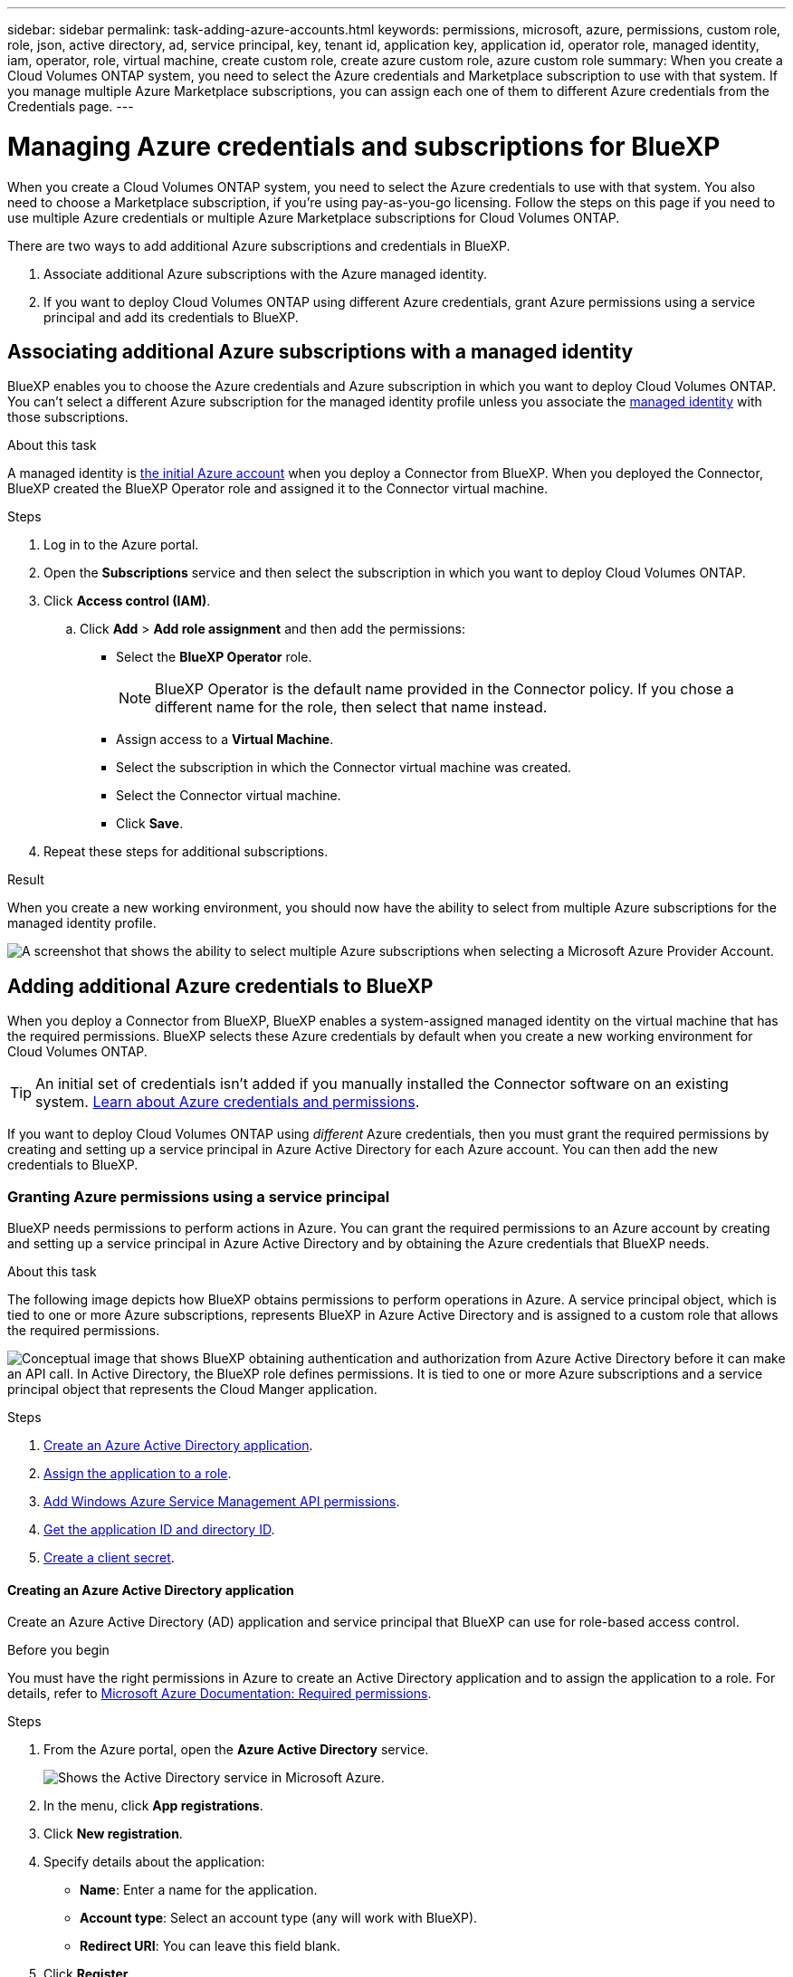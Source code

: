 ---
sidebar: sidebar
permalink: task-adding-azure-accounts.html
keywords: permissions, microsoft, azure, permissions, custom role, role, json, active directory, ad, service principal, key, tenant id, application key, application id, operator role, managed identity, iam, operator, role, virtual machine, create custom role, create azure custom role, azure custom role
summary: When you create a Cloud Volumes ONTAP system, you need to select the Azure credentials and Marketplace subscription to use with that system. If you manage multiple Azure Marketplace subscriptions, you can assign each one of them to different Azure credentials from the Credentials page.
---

= Managing Azure credentials and subscriptions for BlueXP
:hardbreaks:
:nofooter:
:icons: font
:linkattrs:
:imagesdir: ./media/

[.lead]
When you create a Cloud Volumes ONTAP system, you need to select the Azure credentials to use with that system. You also need to choose a Marketplace subscription, if you're using pay-as-you-go licensing. Follow the steps on this page if you need to use multiple Azure credentials or multiple Azure Marketplace subscriptions for Cloud Volumes ONTAP.

There are two ways to add additional Azure subscriptions and credentials in BlueXP.

. Associate additional Azure subscriptions with the Azure managed identity.

. If you want to deploy Cloud Volumes ONTAP using different Azure credentials, grant Azure permissions using a service principal and add its credentials to BlueXP.

== Associating additional Azure subscriptions with a managed identity

BlueXP enables you to choose the Azure credentials and Azure subscription in which you want to deploy Cloud Volumes ONTAP. You can't select a different Azure subscription for the managed identity profile unless you associate the https://docs.microsoft.com/en-us/azure/active-directory/managed-identities-azure-resources/overview[managed identity^] with those subscriptions.

.About this task

A managed identity is link:concept-accounts-azure.html[the initial Azure account] when you deploy a Connector from BlueXP. When you deployed the Connector, BlueXP created the BlueXP Operator role and assigned it to the Connector virtual machine.

.Steps

. Log in to the Azure portal.

. Open the *Subscriptions* service and then select the subscription in which you want to deploy Cloud Volumes ONTAP.

. Click *Access control (IAM)*.

.. Click *Add* > *Add role assignment* and then add the permissions:

* Select the *BlueXP Operator* role.
+
NOTE: BlueXP Operator is the default name provided in the Connector policy. If you chose a different name for the role, then select that name instead.

* Assign access to a *Virtual Machine*.

* Select the subscription in which the Connector virtual machine was created.

* Select the Connector virtual machine.

* Click *Save*.

. Repeat these steps for additional subscriptions.

.Result

When you create a new working environment, you should now have the ability to select from multiple Azure subscriptions for the managed identity profile.

image:screenshot_accounts_switch_azure_subscription.gif[A screenshot that shows the ability to select multiple Azure subscriptions when selecting a Microsoft Azure Provider Account.]

== Adding additional Azure credentials to BlueXP

When you deploy a Connector from BlueXP, BlueXP enables a system-assigned managed identity on the virtual machine that has the required permissions. BlueXP selects these Azure credentials by default when you create a new working environment for Cloud Volumes ONTAP.

TIP: An initial set of credentials isn't added if you manually installed the Connector software on an existing system. link:concept-accounts-azure.html[Learn about Azure credentials and permissions].

If you want to deploy Cloud Volumes ONTAP using _different_ Azure credentials, then you must grant the required permissions by creating and setting up a service principal in Azure Active Directory for each Azure account. You can then add the new credentials to BlueXP.

=== Granting Azure permissions using a service principal

BlueXP needs permissions to perform actions in Azure. You can grant the required permissions to an Azure account by creating and setting up a service principal in Azure Active Directory and by obtaining the Azure credentials that BlueXP needs.

.About this task

The following image depicts how BlueXP obtains permissions to perform operations in Azure. A service principal object, which is tied to one or more Azure subscriptions, represents BlueXP in Azure Active Directory and is assigned to a custom role that allows the required permissions.

image:diagram_azure_authentication.png["Conceptual image that shows BlueXP obtaining authentication and authorization from Azure Active Directory before it can make an API call. In Active Directory, the BlueXP role defines permissions. It is tied to one or more Azure subscriptions and a service principal object that represents the Cloud Manger application."]

.Steps

. <<Creating an Azure Active Directory application,Create an Azure Active Directory application>>.

. <<Assigning the application to a role,Assign the application to a role>>.

. <<Adding Windows Azure Service Management API permissions,Add Windows Azure Service Management API permissions>>.

. <<Getting the application ID and directory ID,Get the application ID and directory ID>>.

. <<Creating a client secret,Create a client secret>>.

==== Creating an Azure Active Directory application

Create an Azure Active Directory (AD) application and service principal that BlueXP can use for role-based access control.

.Before you begin

You must have the right permissions in Azure to create an Active Directory application and to assign the application to a role. For details, refer to https://docs.microsoft.com/en-us/azure/active-directory/develop/howto-create-service-principal-portal#required-permissions/[Microsoft Azure Documentation: Required permissions^].

.Steps
. From the Azure portal, open the *Azure Active Directory* service.
+
image:screenshot_azure_ad.gif[Shows the Active Directory service in Microsoft Azure.]

. In the menu, click *App registrations*.

. Click *New registration*.

. Specify details about the application:

* *Name*: Enter a name for the application.
* *Account type*: Select an account type (any will work with BlueXP).
* *Redirect URI*: You can leave this field blank.

. Click *Register*.

.Result

You've created the AD application and service principal.

==== Assigning the application to a role

You must bind the service principal to one or more Azure subscriptions and assign it the custom "BlueXP Operator" role so BlueXP has permissions in Azure.

.Steps

. Create a custom role:

.. Copy the contents of the link:reference-permissions-azure.html[custom role permissions for the Connector] and save them in a JSON file.

.. Modify the JSON file by adding Azure subscription IDs to the assignable scope.
+
You should add the ID for each Azure subscription from which users will create Cloud Volumes ONTAP systems.
+
*Example*
+
[source,json]
"AssignableScopes": [
"/subscriptions/d333af45-0d07-4154-943d-c25fbzzzzzzz",
"/subscriptions/54b91999-b3e6-4599-908e-416e0zzzzzzz",
"/subscriptions/398e471c-3b42-4ae7-9b59-ce5bbzzzzzzz"

.. Use the JSON file to create a custom role in Azure.
+
The following steps describe how to create the role by using Bash in Azure Cloud Shell.
+
* Start https://docs.microsoft.com/en-us/azure/cloud-shell/overview[Azure Cloud Shell^] and choose the Bash environment.

* Upload the JSON file.
+
image:screenshot_azure_shell_upload.png[A screenshot of the Azure Cloud Shell where you can choose the option to upload a file.]

* Use the Azure CLI to create the custom role:
+
[source,azurecli]
az role definition create --role-definition Connector_Policy.json
+
You should now have a custom role called BlueXP Operator that you can assign to the Connector virtual machine.

. Assign the application to the role:

.. From the Azure portal, open the *Subscriptions* service.

.. Select the subscription.

.. Click *Access control (IAM) > Add > Add role assignment*.

.. In the *Role* tab, select the *BlueXP Operator* role and click *Next*.

.. In the *Members* tab, complete the following steps:

* Keep *User, group, or service principal* selected.
* Click *Select members*.
+
image:screenshot-azure-service-principal-role.png[A screenshot of the Azure portal that shows the Members tab when adding a role to an application.]
* Search for the name of the application.
+
Here's an example:
+
image:screenshot_azure_service_principal_role.png[A screenshot of the Azure portal that shows the Add role assignment form in the Azure portal.]

* Select the application and click *Select*.
* Click *Next*.

.. Click *Review + assign*.
+
The service principal now has the required Azure permissions to deploy the Connector.
+
If you want to deploy Cloud Volumes ONTAP from multiple Azure subscriptions, then you must bind the service principal to each of those subscriptions. BlueXP enables you to select the subscription that you want to use when deploying Cloud Volumes ONTAP.

==== Adding Windows Azure Service Management API permissions

The service principal must have "Windows Azure Service Management API" permissions.

.Steps

. In the *Azure Active Directory* service, click *App registrations* and select the application.

. Click *API permissions > Add a permission*.

. Under *Microsoft APIs*, select *Azure Service Management*.
+
image:screenshot_azure_service_mgmt_apis.gif[A screenshot of the Azure portal that shows the Azure Service Management API permissions.]

. Click *Access Azure Service Management as organization users* and then click *Add permissions*.
+
image:screenshot_azure_service_mgmt_apis_add.gif[A screenshot of the Azure portal that shows adding the Azure Service Management APIs.]

[[ids]]
==== Getting the application ID and directory ID

When you add the Azure account to BlueXP, you need to provide the application (client) ID and the directory (tenant) ID for the application. BlueXP uses the IDs to programmatically sign in.

.Steps

. In the *Azure Active Directory* service, click *App registrations* and select the application.

. Copy the *Application (client) ID* and the *Directory (tenant) ID*.
+
image:screenshot_azure_app_ids.gif[A screenshot that shows the application (client) ID and directory (tenant) ID for an application in Azure Active Directory.]

==== Creating a client secret

You need to create a client secret and then provide BlueXP with the value of the secret so BlueXP can use it to authenticate with Azure AD.

.Steps

. Open the *Azure Active Directory* service.

. Click *App registrations* and select your application.

. Click *Certificates & secrets > New client secret*.

. Provide a description of the secret and a duration.

. Click *Add*.

. Copy the value of the client secret.
+
image:screenshot_azure_client_secret.gif[A screenshot of the Azure portal that shows a client secret for the Azure AD service principal.]

.Result

Your service principal is now setup and you should have copied the application (client) ID, the directory (tenant) ID, and the value of the client secret. You need to enter this information in BlueXP when you add an Azure account.

=== Adding the credentials to BlueXP

After you provide an Azure account with the required permissions, you can add the credentials for that account to BlueXP. Completing this step enables you to launch Cloud Volumes ONTAP using different Azure credentials.

.Before you get started

If you just created these credentials in your cloud provider, it might take a few minutes until they are available for use. Wait a few minutes before you add the credentials to BlueXP.

.What you'll need

You need to create a Connector before you can change BlueXP settings. link:concept-connectors.html#how-to-create-a-connector[Learn how].

.Steps

. In the upper right of the BlueXP console, click the Settings icon, and select *Credentials*.
+
image:screenshot_settings_icon.gif[A screenshot that shows the Settings icon in the upper right of the BlueXP console.]

. Click *Add Credentials* and follow the steps in the wizard.

.. *Credentials Location*: Select *Microsoft Azure > Connector*.

.. *Define Credentials*: Enter information about the Azure Active Directory service principal that grants the required permissions:
+
* Application (client) ID: See <<Getting the application ID and directory ID>>.
* Directory (tenant) ID: See <<Getting the application ID and directory ID>>.
* Client Secret: See <<Creating a client secret>>.

.. *Marketplace Subscription*: Associate a Marketplace subscription with these credentials by subscribing now or by selecting an existing subscription.
+
To pay for Cloud Volumes ONTAP at an hourly rate (PAYGO), these Azure credentials must be associated with a subscription from the Azure Marketplace.

.. *Review*: Confirm the details about the new credentials and click *Add*.

.Result

You can now switch to different set of credentials from the Details and Credentials page https://docs.netapp.com/us-en/cloud-manager-cloud-volumes-ontap/task-deploying-otc-azure.html[when creating a new working environment^]

image:screenshot_accounts_switch_azure.gif[A screenshot that shows selecting between credentials after clicking Edit Credentials in the Details & Credentials page.]

== Manage existing credentials

Manage the Azure credentials that you've already added to BlueXP by associating a Marketplace subscription, editing credentials, and deleting them.

=== Associating an Azure Marketplace subscription to credentials

After you add your Azure credentials to BlueXP, you can associate an Azure Marketplace subscription to those credentials. The subscription enables you to create a pay-as-you-go Cloud Volumes ONTAP system, and to use other NetApp cloud services.

There are two scenarios in which you might associate an Azure Marketplace subscription after you've already added the credentials to BlueXP:

* You didn't associate a subscription when you initially added the credentials to BlueXP.
* You want to replace an existing Azure Marketplace subscription with a new subscription.

.What you'll need

You need to create a Connector before you can change BlueXP settings. link:concept-connectors.html#how-to-create-a-connector[Learn how].

.Steps

. In the upper right of the BlueXP console, click the Settings icon, and select *Credentials*.

. Click the action menu for a set of credentials and then select *Associate Subscription*.
+
image:screenshot_azure_add_subscription.png[A screenshot of the action menu for a set of existing credentials.]

. To associate the credentials with an existing subscription, select the subscription from the down-down list and click *Associate*.

. To associate the credentials with a new subscription, click *Add Subscription > Continue* and follow the steps in the Azure Marketplace:

.. If prompted, log in to your Azure account.
.. Click *Subscribe*.
.. Fill out the form and click *Subscribe*.
.. After the subscription process is complete, click *Configure account now*.
+
You'll be redirected to the BlueXP website.
.. From the *Subscription Assignment* page:
+
* Select the NetApp accounts that you'd like to associate this subscription with.
* In the *Replace existing subscription* field, choose whether you'd like to automatically replace the existing subscription for one account with this new subscription.
+
BlueXP replaces the existing subscription for all credentials in the account with this new subscription. If a set of credentials wasn't ever associated with a subscription, then this new subscription won't be associated with those credentials.
+
For all other accounts, you'll need to manually associate the subscription by repeating these steps.

* Click *Save*.
+
The following video shows the steps to subscribe from the Azure Marketplace:
+
video::video_subscribing_azure.mp4[width=848, height=480]

=== Editing credentials

Edit your Azure credentials in BlueXP by modifying the details about your Azure service credentials. For example, you might need to update the client secret if a new secret was created for the service principal application.

.Steps

. In the upper right of the BlueXP console, click the Settings icon, and select *Credentials*.

. Click the action menu for a set of credentials and then select *Edit Credentials*.

. Make the required changes and then click *Apply*.

=== Deleting credentials

If you no longer need a set of credentials, you can delete them from BlueXP. You can only delete credentials that aren't associated with a working environment.

.Steps

. In the upper right of the BlueXP console, click the Settings icon, and select *Credentials*.

. Click the action menu for a set of credentials and then select *Delete Credentials*.

. Click *Delete* to confirm.
